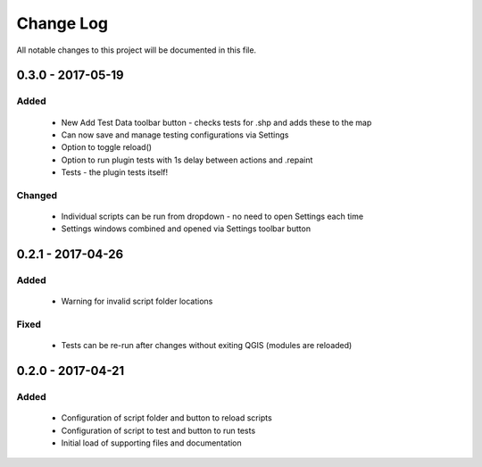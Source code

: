 ==========
Change Log
==========

All notable changes to this project will be documented in this file.

0.3.0 - 2017-05-19
==================

Added
-----

 * New Add Test Data toolbar button - checks tests for .shp and adds these to the map
 * Can now save and manage testing configurations via Settings
 * Option to toggle reload()
 * Option to run plugin tests with 1s delay between actions and .repaint
 * Tests - the plugin tests itself!

Changed
-------

 * Individual scripts can be run from dropdown - no need to open Settings each time
 * Settings windows combined and opened via Settings toolbar button

0.2.1 - 2017-04-26
===================

Added
-----

 * Warning for invalid script folder locations

Fixed
-----

 * Tests can be re-run after changes without exiting QGIS (modules are reloaded)

0.2.0 - 2017-04-21
===================

Added
-----

 * Configuration of script folder and button to reload scripts
 * Configuration of script to test and button to run tests
 * Initial load of supporting files and documentation
